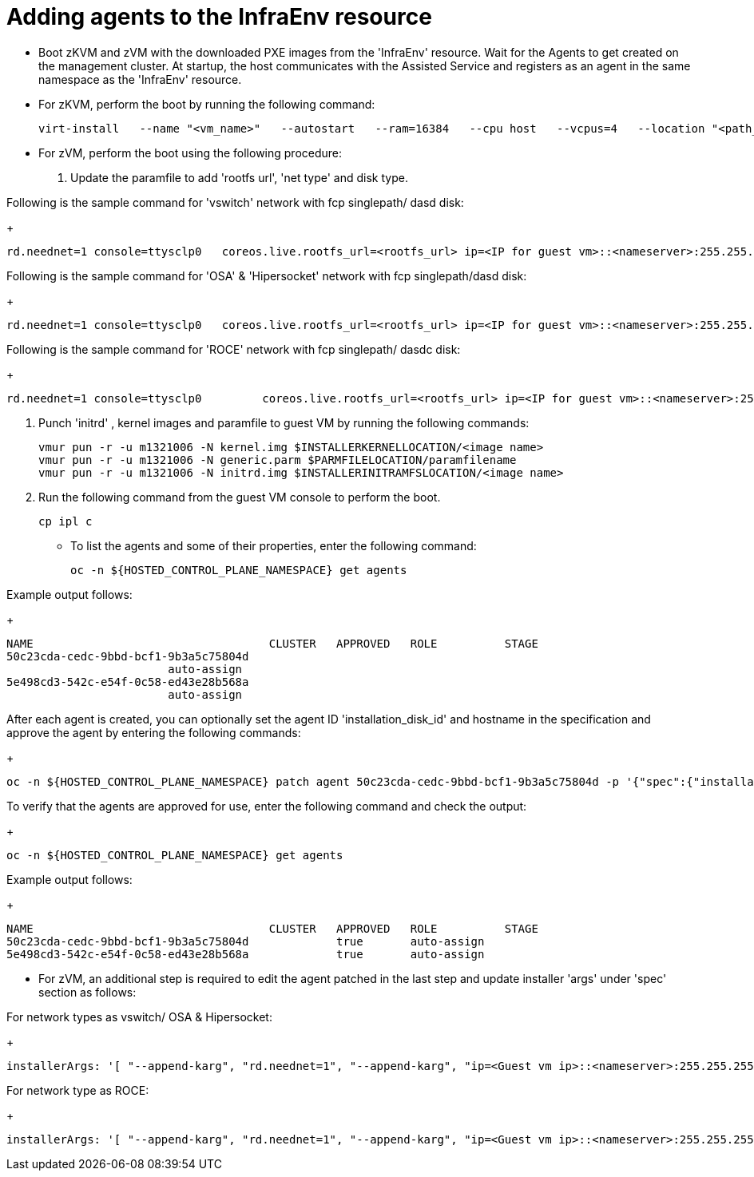 [#hosted-bare-metal-adding-agents-ibmz]
= Adding agents to the InfraEnv resource

- Boot zKVM and zVM with the downloaded PXE images from the 'InfraEnv' resource. Wait for the Agents to get created on the management cluster. At startup, the host communicates with the Assisted Service and registers as an agent in the same namespace as the 'InfraEnv' resource. 
- For zKVM, perform the boot by running the following command:
+
----
virt-install   --name "<vm_name>"   --autostart   --ram=16384   --cpu host   --vcpus=4   --location "<path_to_kernel_initrd_image>,kernel=kernel.img,initrd=initrd.img"   --disk <qcow_image_path>   --network network:macvtap-net,mac=<mac_address>   --graphics none   --noautoconsole   --wait=-1   --extra-args "rd.neednet=1 nameserver=<nameserver>   coreos.live.rootfs_url=http://<http_server>/rootfs.img random.trust_cpu=on rd.luks.options=discard ignition.firstboot ignition.platform.id=metal console=tty1 console=ttyS1,115200n8 coreos.inst.persistent-kargs=console=tty1 console=ttyS1,115200n8"
----  
- For zVM, perform the boot using the following procedure:

. Update the paramfile to add 'rootfs url', 'net type' and disk type. 

Following is the sample command for 'vswitch' network with fcp singlepath/ dasd disk:

+
----
rd.neednet=1 console=ttysclp0   coreos.live.rootfs_url=<rootfs_url> ip=<IP for guest vm>::<nameserver>:255.255.255.0::<network adaptor>:none nameserver=<nameserver> zfcp.allow_lun_scan=0  rd.znet=qeth,<network adaptor range>,layer2=1 rd.<zfcp/dasd>=<storage> random.trust_cpu=on rd.luks.options=discard ignition.firstboot ignition.platform.id=metal console=tty1 console=ttyS1,115200n8 coreos.inst.persistent-kargs="console=tty1 console=ttyS1,115200n8"
----  

Following is the sample command for 'OSA' & 'Hipersocket' network with fcp singlepath/dasd disk:

+
----
rd.neednet=1 console=ttysclp0   coreos.live.rootfs_url=<rootfs_url> ip=<IP for guest vm>::<nameserver>:255.255.255.0::<network adaptor>:none nameserver=<nameserver> rd.znet=qeth,<network adaptor range>,layer2=1 rd.<zfcp/dasd>=<storage> random.trust_cpu=on rd.luks.options=discard ignition.firstboot ignition.platform.id=metal console=tty1 console=ttyS1,115200n8 coreos.inst.persistent-kargs="console=tty1 console=ttyS1,115200n8"
----

Following is the sample command for 'ROCE' network with fcp singlepath/ dasdc disk:
+
----
rd.neednet=1 console=ttysclp0         coreos.live.rootfs_url=<rootfs_url> ip=<IP for guest vm>::<nameserver>:255.255.255.0 nameserver=<nameserver> rd.<zfcp/dasd>=<storage> random.trust_cpu=on rd.luks.options=discard ignition.firstboot ignition.platform.id=metal console=tty1 console=ttyS1,115200n8 coreos.inst.persistent-kargs="console=tty1 console=ttyS1,115200n8" 
----  

. Punch 'initrd' ,  kernel images and paramfile to guest VM by running the following commands:

+
----
vmur pun -r -u m1321006 -N kernel.img $INSTALLERKERNELLOCATION/<image name>
vmur pun -r -u m1321006 -N generic.parm $PARMFILELOCATION/paramfilename
vmur pun -r -u m1321006 -N initrd.img $INSTALLERINITRAMFSLOCATION/<image name>

----  
. Run the following command from the guest VM console to perform the boot.
+
----
cp ipl c
----

- To list the agents and some of their properties, enter the following command:
+
----
oc -n ${HOSTED_CONTROL_PLANE_NAMESPACE} get agents
----

Example output follows:

+
----
NAME                                   CLUSTER   APPROVED   ROLE          STAGE
50c23cda-cedc-9bbd-bcf1-9b3a5c75804d
                        auto-assign
5e498cd3-542c-e54f-0c58-ed43e28b568a
                        auto-assign

----

After each agent is created, you can optionally set the agent ID 'installation_disk_id' and hostname in the specification and approve the agent by entering the following commands:
+
----
oc -n ${HOSTED_CONTROL_PLANE_NAMESPACE} patch agent 50c23cda-cedc-9bbd-bcf1-9b3a5c75804d -p '{"spec":{"installation_disk_id":"/dev/sda","approved":true,"hostname":"worker-zvm-0.hostedn.example.com"}}' --type merge
----

To verify that the agents are approved for use, enter the following command and check the output:

+
----
oc -n ${HOSTED_CONTROL_PLANE_NAMESPACE} get agents
----

Example output follows:

+
----
NAME                                   CLUSTER   APPROVED   ROLE          STAGE
50c23cda-cedc-9bbd-bcf1-9b3a5c75804d             true       auto-assign
5e498cd3-542c-e54f-0c58-ed43e28b568a             true       auto-assign
----


- For zVM, an additional step is required to edit the agent patched in the last step and update installer 'args' under 'spec' section as follows:

For network types as vswitch/ OSA & Hipersocket:
+
----
installerArgs: '[ "--append-karg", "rd.neednet=1", "--append-karg", "ip=<Guest vm ip>::<nameserver>:255.255.255.0:<hostname>:<network adaptor>:none", "--append-karg", "nameserver=<nameserver>", "--append-karg", "rd.znet=qeth,<network adaptor range>,layer2=1", "--append-karg", "rd.<storage type>=<storage>" ]'
----

For network type as ROCE:

+
----
installerArgs: '[ "--append-karg", "rd.neednet=1", "--append-karg", "ip=<Guest vm ip>::<nameserver>:255.255.255.0:<hostname>","--append-karg", "nameserver=<nameserver>", "--append-karg", "rd.znet=qeth,<network adaptor range>,layer2=1","--append-karg", "rd.<storage type>=<storage>" ]'
----
